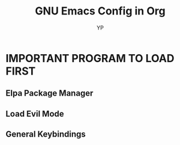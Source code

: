 #+TITLE: GNU Emacs Config in Org
#+AUTHOR: YP

#+STARTUP: showeverything
#+OPTIONS: toc:2

* IMPORTANT PROGRAM TO LOAD FIRST
** Elpa Package Manager

** Load Evil Mode

** General Keybindings

